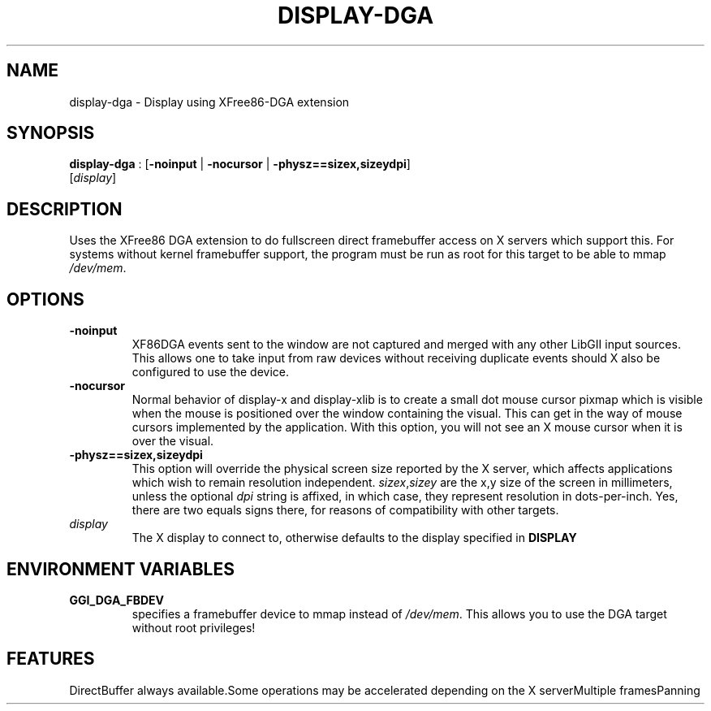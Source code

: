 .\"Generated by ggi version of db2man.xsl. Don't modify this, modify the source.
.de Sh \" Subsection
.br
.if t .Sp
.ne 5
.PP
\fB\\$1\fR
.PP
..
.de Sp \" Vertical space (when we can't use .PP)
.if t .sp .5v
.if n .sp
..
.de Ip \" List item
.br
.ie \\n(.$>=3 .ne \\$3
.el .ne 3
.IP "\\$1" \\$2
..
.TH "DISPLAY-DGA" 7 "" "" ""
.SH NAME
display-dga \- Display using XFree86-DGA extension
.SH "SYNOPSIS"

.nf
\fBdisplay-dga\fR : [\fB\fB-noinput\fR\fR | \fB\fB-nocursor\fR\fR | \fB\fB-physz==sizex,sizeydpi\fR\fR]
            [\fIdisplay\fR]
.fi

.SH "DESCRIPTION"

.PP
Uses the XFree86 DGA extension to do fullscreen direct framebuffer access on X servers which support this. For systems without kernel framebuffer support, the program must be run as root for this target to be able to mmap \fI/dev/mem\fR.

.SH "OPTIONS"

.TP
\fB-noinput\fR
XF86DGA events sent to the window are not captured and merged with any other LibGII input sources. This allows one to take input from raw devices without receiving duplicate events should X also be configured to use the device.

.TP
\fB-nocursor\fR
Normal behavior of display-x and display-xlib is to create a small dot mouse cursor pixmap which is visible when the mouse is positioned over the window containing the visual. This can get in the way of mouse cursors implemented by the application. With this option, you will not see an X mouse cursor when it is over the visual.

.TP
\fB-physz==sizex,sizeydpi\fR
This option will override the physical screen size reported by the X server, which affects applications which wish to remain resolution independent. \fIsizex\fR,\fIsizey\fR are the x,y size of the screen in millimeters, unless the optional \fIdpi\fR string is affixed, in which case, they represent resolution in dots-per-inch. Yes, there are two equals signs there, for reasons of compatibility with other targets.

.TP
\fIdisplay\fR
The X display to connect to, otherwise defaults to the display specified in \fBDISPLAY\fR

.SH "ENVIRONMENT VARIABLES"

.TP
\fBGGI_DGA_FBDEV\fR
specifies a framebuffer device to mmap instead of \fI/dev/mem\fR. This allows you to use the DGA target without root privileges!

.SH "FEATURES"
DirectBuffer always available.Some operations may be accelerated depending on the X serverMultiple framesPanning
